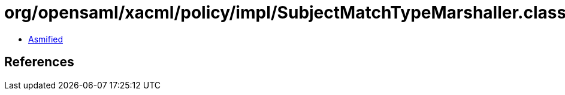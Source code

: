 = org/opensaml/xacml/policy/impl/SubjectMatchTypeMarshaller.class

 - link:SubjectMatchTypeMarshaller-asmified.java[Asmified]

== References


